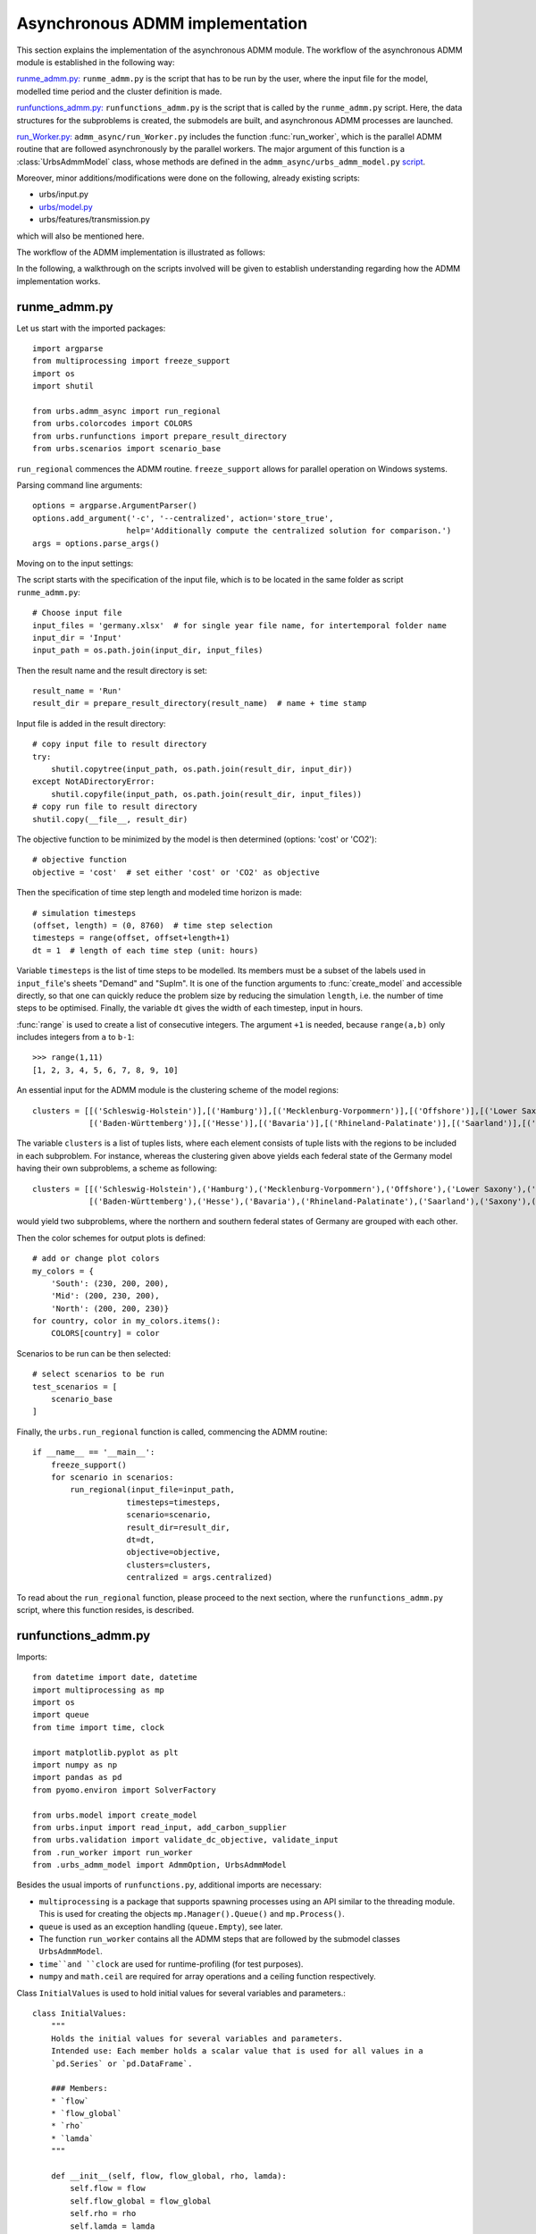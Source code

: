 .. _admm_implementation:

Asynchronous ADMM implementation
================================

This section explains the implementation of the asynchronous ADMM module.
The workflow of the asynchronous ADMM module is established in the following way:

`runme_admm.py: <admm_implementation.html#runme-section>`_ ``runme_admm.py`` is the script that has to be run by the user, where the input file for the model, modelled time period and the cluster definition is made.

`runfunctions_admm.py: <admm_implementation.html#runfunctions-section>`_ ``runfunctions_admm.py`` is the script that is called by the ``runme_admm.py`` script. Here, the data structures for the subproblems is created, the submodels are built, and asynchronous ADMM processes are launched.

`run_Worker.py: <admm_implementation.html#runworker-section>`_ ``admm_async/run_Worker.py`` includes the function :func:`run_worker`, which is the parallel ADMM routine that are followed asynchronously by the parallel workers. The major argument of this function is a :class:`UrbsAdmmModel` class, whose methods are defined in the ``admm_async/urbs_admm_model.py`` `script <admm_implementation.html#the-UrbsAdmmModel-class-admm-async-urbs-admm-model-py>`_.

Moreover, minor additions/modifications were done on the following, already existing scripts:

- urbs/input.py
- `urbs/model.py <admm_implementation.html#changes-made-in-the-create-model-function-model-py>`_
- urbs/features/transmission.py

which will also be mentioned here.

The workflow of the ADMM implementation is illustrated as follows:

.. image:: graphics/admm_workflow.png

In the following, a walkthrough on the scripts involved will be given to establish understanding regarding how the ADMM implementation works.

.. _runme-section:

runme_admm.py
-------------

Let us start with the imported packages:

::

    import argparse
    from multiprocessing import freeze_support
    import os
    import shutil

    from urbs.admm_async import run_regional
    from urbs.colorcodes import COLORS
    from urbs.runfunctions import prepare_result_directory
    from urbs.scenarios import scenario_base


``run_regional`` commences the ADMM routine. ``freeze_support`` allows for parallel operation on Windows systems.

Parsing command line arguments::

    options = argparse.ArgumentParser()
    options.add_argument('-c', '--centralized', action='store_true',
                        help='Additionally compute the centralized solution for comparison.')
    args = options.parse_args()

Moving on to the input settings:

The script starts with the specification of the input file, which is to be
located in the same folder as script ``runme_admm.py``::

    # Choose input file
    input_files = 'germany.xlsx'  # for single year file name, for intertemporal folder name
    input_dir = 'Input'
    input_path = os.path.join(input_dir, input_files)

Then the result name and the result directory is set::

    result_name = 'Run'
    result_dir = prepare_result_directory(result_name)  # name + time stamp

Input file is added in the result directory::

    # copy input file to result directory
    try:
        shutil.copytree(input_path, os.path.join(result_dir, input_dir))
    except NotADirectoryError:
        shutil.copyfile(input_path, os.path.join(result_dir, input_files))
    # copy run file to result directory
    shutil.copy(__file__, result_dir)

The objective function to be minimized by the model is then determined (options: 'cost' or 'CO2')::

    # objective function
    objective = 'cost'  # set either 'cost' or 'CO2' as objective

.. _time-step-section:

Then the specification of time step length and modeled time horizon is made::

    # simulation timesteps
    (offset, length) = (0, 8760)  # time step selection
    timesteps = range(offset, offset+length+1)
    dt = 1  # length of each time step (unit: hours)

Variable ``timesteps`` is the list of time steps to be modelled. Its members
must be a subset of the labels used in ``input_file``'s sheets "Demand" and
"SupIm". It is one of the function arguments to :func:`create_model` and
accessible directly, so that one can quickly reduce the problem size by
reducing the simulation ``length``, i.e. the number of time steps to be
optimised. Finally, the variable ``dt`` gives the width of each timestep, input in hours.

:func:`range` is used to create a list of consecutive integers. The argument
``+1`` is needed, because ``range(a,b)`` only includes integers from ``a`` to
``b-1``::

    >>> range(1,11)
    [1, 2, 3, 4, 5, 6, 7, 8, 9, 10]

.. _cluster-section:

An essential input for the ADMM module is the clustering scheme of the model regions::

    clusters = [[('Schleswig-Holstein')],[('Hamburg')],[('Mecklenburg-Vorpommern')],[('Offshore')],[('Lower Saxony')],[('Bremen')],[('Saxony-Anhalt')],[('Brandenburg')],[('Berlin')],[('North Rhine-Westphalia')],
                [('Baden-Württemberg')],[('Hesse')],[('Bavaria')],[('Rhineland-Palatinate')],[('Saarland')],[('Saxony')],[('Thuringia')]]

The variable ``clusters`` is a list of tuples lists, where each element consists of tuple lists with the regions to be included in each subproblem. For instance, whereas the clustering given above yields each federal state of the Germany model having their own subproblems, a scheme as following::

    clusters = [[('Schleswig-Holstein'),('Hamburg'),('Mecklenburg-Vorpommern'),('Offshore'),('Lower Saxony'),('Bremen'),('Saxony-Anhalt'),('Brandenburg'),('Berlin'),('North Rhine-Westphalia')],
                [('Baden-Württemberg'),('Hesse'),('Bavaria'),('Rhineland-Palatinate'),('Saarland'),('Saxony'),('Thuringia')]]

would yield two subproblems, where the northern and southern federal states of Germany are grouped with each other.

Then the color schemes for output plots is defined::

    # add or change plot colors
    my_colors = {
        'South': (230, 200, 200),
        'Mid': (200, 230, 200),
        'North': (200, 200, 230)}
    for country, color in my_colors.items():
        COLORS[country] = color

Scenarios to be run can be then selected::

    # select scenarios to be run
    test_scenarios = [
        scenario_base
    ]

Finally, the ``urbs.run_regional`` function is called, commencing the ADMM routine::

    if __name__ == '__main__':
        freeze_support()
        for scenario in scenarios:
            run_regional(input_file=input_path,
                        timesteps=timesteps,
                        scenario=scenario,
                        result_dir=result_dir,
                        dt=dt,
                        objective=objective,
                        clusters=clusters,
                        centralized = args.centralized)

To read about the ``run_regional`` function, please proceed to the next section, where the ``runfunctions_admm.py`` script, where this function resides, is described.

.. _runfunctions-section:

runfunctions_admm.py
--------------------

Imports::

    from datetime import date, datetime
    import multiprocessing as mp
    import os
    import queue
    from time import time, clock

    import matplotlib.pyplot as plt
    import numpy as np
    import pandas as pd
    from pyomo.environ import SolverFactory

    from urbs.model import create_model
    from urbs.input import read_input, add_carbon_supplier
    from urbs.validation import validate_dc_objective, validate_input
    from .run_worker import run_worker
    from .urbs_admm_model import AdmmOption, UrbsAdmmModel

Besides the usual imports of ``runfunctions.py``, additional imports are necessary:

- ``multiprocessing`` is a package that supports spawning processes using an API similar to the threading module. This is used for creating the objects ``mp.Manager().Queue()`` and ``mp.Process()``.

- ``queue`` is used as an exception handling (``queue.Empty``), see later.

- The function ``run_worker`` contains all the ADMM steps that are followed by the submodel classes ``UrbsAdmmModel``.

- ``time``and ``clock`` are used for runtime-profiling (for test purposes).

- ``numpy`` and ``math.ceil`` are required for array operations and a ceiling function respectively.


.. _initial_values:

Class ``InitialValues`` is used to hold initial values for several variables and parameters.::

    class InitialValues:
        """
        Holds the initial values for several variables and parameters.
        Intended use: Each member holds a scalar value that is used for all values in a
        `pd.Series` or `pd.DataFrame`.

        ### Members:
        * `flow`
        * `flow_global`
        * `rho`
        * `lamda`
        """

        def __init__(self, flow, flow_global, rho, lamda):
            self.flow = flow
            self.flow_global = flow_global
            self.rho = rho
            self.lamda = lamda

Functions ``prepare_result_directory`` and ``setup_solver`` are unchanged except enforcing the barrier method for the gurobi solver (``method=2``). Please note that only gurobi is supported as a solver in this implementation!::

    def prepare_result_directory(result_name):
        """ create a time stamped directory within the result folder.

        Args:
            result_name: user specified result name

        Returns:
            a subfolder in the result folder

        """
        # timestamp for result directory
        now = datetime.now().strftime('%Y%m%dT%H%M')

        # create result directory if not existent
        result_dir = os.path.join('result', '{}-{}'.format(result_name, now))
        if not os.path.exists(result_dir):
            os.makedirs(result_dir)

        return result_dir


    def setup_solver(solver, logfile='solver.log'):
        """ """
        if solver.name == 'gurobi':
            # reference with list of option names
            # http://www.gurobi.com/documentation/5.6/reference-manual/parameters
            solver.set_options("logfile={}".format(logfile))
            solver.set_options("method=2")
            # solver.set_options("timelimit=7200")  # seconds
            # solver.set_options("mipgap=5e-4")  # default = 1e-4
        elif solver.name == 'glpk':
            # reference with list of options
            # execute 'glpsol --help'
            solver.set_options("log={}".format(logfile))
            # solver.set_options("tmlim=7200")  # seconds
            # solver.set_options("mipgap=.0005")
        elif solver.name == 'cplex':
            solver.set_options("log={}".format(logfile))
        else:
            print("Warning from setup_solver: no options set for solver "
                "'{}'!".format(solver.name))
        return solver

Now that the auxiliary functions are explained, the main function of this script, ``run_regional``, will be explained step by step.

The docstring of the function gives an overview regarding the input and output arguments::

    def run_regional(input_file,
                    timesteps,
                    scenario,
                    result_dir,
                    dt,
                    objective,
                    clusters,
                    centralized=False):
        """ run an urbs model for given input, time steps and scenario with regional decomposition using ADMM

        Args:
            input_file: filename to an Excel spreadsheet for urbs.read_excel
            timesteps: a list of timesteps, e.g. range(0,8761)
            scenario: a scenario function that modifies the input data dict
            result_dir: directory name for result spreadsheet and plots
            dt: width of a time step in hours(default: 1)
            objective: the entity which is optimized ('cost' of 'co2')
            clusters: user-defined region clusters for regional decomposition (list of lists)

        Returns:
            the urbs model instances
        """

First, the model year is hard-coded to be used as the support year (``stf``) indices. This is a single scalar, since ADMM, in its current status, does not support intertemporal models::

    # hard-coded year. ADMM doesn't work with intertemporal models (yet)
    year = date.today().year

Then, similarly to regular urbs, the scenario is set up, the model data is read and and validations are made in the following steps::

    # scenario name, read and modify data for scenario
    scenario_name = scenario.__name__

    print('Reading input...')
    start = time()
    data_all = read_input(input_file, year)
    read_time = time() - start
    print(f'Done. Time elapsed: {read_time:.2f} seconds')

    print('Preprocessing...')
    start = time()

    data_all = scenario(data_all)
    validate_input(data_all)
    validate_dc_objective(data_all, objective)

If there is a global CO2 limit set in the model, the necessary modifications to the data structure are made with the ``add_carbon_supplier`` function. These are mentioned in the section :ref:`Formulation the global CO2 limit in the consensus form <global-CO2-limit-modifications>`. Then, the `Carbon site` is added as a separate cluster::

    if not data_all['global_prop'].loc[year].loc['CO2 limit', 'value'] == np.inf:
        data_all = add_carbon_supplier(data_all, clusters)
        clusters.append(['Carbon_site'])

Now, a dict is set up that maps the name of each site to the index of the cluster it belongs to::

    nclusters = len(clusters)

    # map site -> cluster_idx
    site_cluster_map = {}
    for cluster, cluster_idx in zip(clusters, range(nclusters)):
        for site in cluster:
            site_cluster_map[site] = cluster_idx

In the following code section, the ``Transmission`` DataFrame is sliced for each cluster (with index ``cluster_idx``), such that ``shared_lines[cluster_idx]`` comprises only the transmission lines which are interfacing with a neighboring cluster and, conversely, ``internal_lines[cluster_idx]`` consists of the transmission lines that connect the sites within the cluster.

.. _init-vals-section:

::

    # identify the shared and internal lines

    # used as indices for creating `shared_lines` and `internal_lines`
    shared_lines_logic = np.zeros((nclusters, data_all['transmission'].shape[0]), dtype=bool)
    internal_lines_logic = np.zeros((nclusters, data_all['transmission'].shape[0]), dtype=bool)

    # Source/target cluster of each shared line for each cluster.
    # These are appended as additional columns to `shared_lines` along with `neighbor_cluster` (defined below).
    cluster_from = [[] for _ in range(nclusters)]
    cluster_to = [[] for _ in range(nclusters)]

    # Set of neighbors for each cluster
    neighbors = [set() for _ in range(nclusters)]

    for row, (_, site_in, site_out, tra, com) in zip(range(0, data_all['transmission'].shape[0]), data_all['transmission'].index):
        from_cluster_idx = site_cluster_map[site_in]
        to_cluster_idx = site_cluster_map[site_out]

        if from_cluster_idx != to_cluster_idx:
            # shared line
            neighbors[from_cluster_idx].add(to_cluster_idx)
            neighbors[to_cluster_idx].add(from_cluster_idx)
            shared_lines_logic[from_cluster_idx, row] = True
            shared_lines_logic[to_cluster_idx, row] = True
            cluster_from[from_cluster_idx].append(from_cluster_idx)
            cluster_to[from_cluster_idx].append(to_cluster_idx)
            cluster_from[to_cluster_idx].append(from_cluster_idx)
            cluster_to[to_cluster_idx].append(to_cluster_idx)
        else:
            # internal line
            internal_lines_logic[from_cluster_idx, row] = True
            internal_lines_logic[to_cluster_idx, row] = True

    # map cluster_idx -> slice of data_all['transmission'] (copies)
    shared_lines = [
        data_all['transmission'].loc[shared_lines_logic[cluster_idx, :]].copy(deep=True)
        for cluster_idx in range(0, nclusters)
    ]
    # map cluster_idx -> slice of data_all['transmission'] (copies)
    internal_lines = [
        data_all['transmission'].loc[internal_lines_logic[cluster_idx, :]].copy(deep=True)
        for cluster_idx in range(0, nclusters)
    ]
    # neighbouring cluster of each shared line for each cluster
    neighbor_cluster = [
        np.array(cluster_from[cluster_idx]) + np.array(cluster_to[cluster_idx]) - cluster_idx
        for cluster_idx in range(0, nclusters)
    ]

Before the individual subproblems are created, an ``InitialValues`` object and several queues for communication between clusters are initialized::

    admmopt = AdmmOption()

    initial_values = InitialValues(
        flow=0,
        flow_global=0,
        lamda=0,
        rho=5
    )

    # Manager object for creating Queues, Locks and other objects that can be shared
    # between processes.
    manager = mp.Manager()

    # create Queues for each communication channel
    queues = {
        source: {
            target: mp.Manager().Queue() # TODO: is creation of multiple managers intended?
            for target in neighbors[source]
        }
        for source in range(nclusters)
    }

In the next code section, an ``UrbsAdmmModel`` is initialized for each cluster and stored in the list ``problems``. Each model's pyomo model is stored in the dict ``sub``. Several variables are initialized and passed to ``create_model`` and the ``UrbsAdmmModel`` constructor:

- ``index``: An auxiliary dataframe for identifying the sites at either end of shared lines.
- ``flow_global``: A dataframe holding the initial values of the global flow variables for all shared lines. Its index is ``['t', 'stf', 'sit', 'sit_']``.
- ``lamda``: A dataframe holding the initial values of the Lagrange multipliers for all shared lines. Its index is ``['t', 'stf', 'sit', 'sit_']``.
- ``model``: A ``pyomo.ConcreteModel`` constructed by ``create_model``. Note that ``type='sub'`` is passed as an argument indicating that a subproblem for the ADMM algorithm is created.
- ``receiving_queues``: A dict of queues for receiving messages.
- ``shared_lines`` is enlarged by the columns ``cluster_from, cluster_to, neighbor_cluster``.

.. _init-vals-section2:

::

    problems = []
    sub = {}

    preprocess_time = time() - start
    print(f'Done. Time elapsed: {preprocess_time:.0f}')

    print('Creating models...')
    start = time()

    # initialize pyomo models and `UrbsAdmmModel`s
    for cluster_idx in range(0, nclusters):
        index = shared_lines[cluster_idx].index.to_frame()

        flow_global = pd.Series({
            (t, year, source, target): initial_values.flow_global
            for t in timesteps[1:]
            for source, target in zip(index['Site In'], index['Site Out'])
        })
        flow_global.rename_axis(['t', 'stf', 'sit', 'sit_'], inplace=True)

        lamda = pd.Series({
            (t, year, source, target): initial_values.lamda
            for t in timesteps[1:]
            for source, target in zip(index['Site In'], index['Site Out'])
        })
        lamda.rename_axis(['t', 'stf', 'sit', 'sit_'], inplace=True)

        model = create_model(data_all, timesteps, type='sub',
                             sites=clusters[cluster_idx],
                             data_transmission_boun=shared_lines[cluster_idx],
                             data_transmission_int=internal_lines[cluster_idx],
                             flow_global=flow_global,
                             lamda=lamda,
                             rho=initial_values.rho)

        sub[cluster_idx] = model

        receiving_queues = {
            target: queues[target][cluster_idx]
            for target in neighbors[cluster_idx]
        }

        # enlarge shared_lines (copies of slices of data_all['transmission'])
        shared_lines[cluster_idx]['cluster_from'] = cluster_from[cluster_idx]
        shared_lines[cluster_idx]['cluster_to'] = cluster_to[cluster_idx]
        shared_lines[cluster_idx]['neighbor_cluster'] = neighbor_cluster[cluster_idx]

        problem = UrbsAdmmModel(
            admmopt = admmopt,
            flow_global = flow_global,
            ID = cluster_idx,
            initial_values = initial_values,
            lamda = lamda,
            model = model,
            neighbors = neighbors[cluster_idx],
            receiving_queues = receiving_queues,
            regions = clusters[cluster_idx],
            result_dir = result_dir,
            scenario_name = scenario_name,
            sending_queues = queues[cluster_idx],
            shared_lines = shared_lines[cluster_idx],
            shared_lines_index = index,
        )

        problems.append(problem)

    model_time = time() - start
    print(f'Done. Time elapsed: {model_time:.0f}')


Then, another Queue is created, which is used by each subproblem after they converge to send their solutions. Furthermore, a Lock is created to ensure that only one process prints to stdout at any time.::

    # Queue for collecting the results from each subproblem after convergence
    output = manager.Queue()

    # This Lock ensures that only one process prints to stdout at any time.
    printlock = manager.Lock()

Now, a child process is created for each subproblem. It receives the corresponding ``UrbsAdmmModel``, the ouput queue and the print lock as arguments.

    # Child processes for the ADMM subproblems
    procs = [
        mp.Process(target=run_worker, args=(problem, output, printlock))
        for problem in problems
    ]

The processes are then launched using the ``.start()`` method.::

    # define the asynchronous jobs for ADMM routines
    procs = []
    for cluster_idx in range(0, nclusters):
        procs += [mp.Process(target=run_worker, args=(cluster_idx + 1, problems[cluster_idx], output))]

    print('Solving the distributed problem...')

    start_time = time()
    start_clock = clock()
    for proc in procs:
        proc.start()

The results of the child processes are collected in the ``results`` array. The method ``output.get()`` waits for messages sent by the subproblems to the output queue.

    # collect results as the subproblems converge
    results = [
        output.get() for _ in range(nclusters)
    ]

.. _test-section:

Now the computation time is measured and the results are collected::

    ttime = time()
    tclock = clock()
    solver_time = ttime - start_time
    solver_clock = tclock - start_clock

    print(f'Done. Time elapsed: {solver_time:.0f}')

    # get results
    results = sorted(results, key=lambda x: x[0])

    obj_total = 0

    for cluster_idx in range(0, nclusters):
        if cluster_idx != results[cluster_idx][0]:
            raise RuntimeError(f'Result of worker {cluster_idx + 1} was not returned')
            break
        obj_total += results[cluster_idx][1]['cost'][-1]

If the optional ``centralized`` is passed, the urbs model is additionally solved in a centralized fashion, i.e. withouth ADMM. This is useful for benchmarking and analyzing ADMM::

    # (optinal) solve the centralized problem
    if centralized:
        print('Creating the centralized model...')
        start = time()
        prob = create_model(data_all, timesteps, dt, type='normal')
        centralized_model_time = time() - start
        print(f'Done. Time elapsed: {centralized_model_time:.0f}')

        # refresh time stamp string and create filename for logfile
        log_filename = os.path.join(result_dir, '{}.log').format(scenario_name)

        # setup solver
        solver_name = 'gurobi'
        solver = SolverFactory(solver_name)  # cplex, glpk, gurobi, ...
        solver = setup_solver(solver, logfile=log_filename)

        print('Solving the centralized model...')
        start = time()
        result = solver.solve(prob, tee=False)
        centralized_solver_time = time() - start
        print(f'Done. Time elapsed: {centralized_solver_time:.0f}')
        flows_from_original_problem = pd.DataFrame.from_dict(
            {name: entity.value for name, entity in prob.e_tra_in.items()},
            orient='index',
            columns=['Original']
        )

        obj_cent = result['Problem'][0]['Lower bound']

Finally, some results are printed out and written to a log file::

    # print results
    print()
    print(f'Reading input time      : {read_time:4.0f} s')
    print(f'ADMM preprocessing time : {preprocess_time:4.0f} s')
    print(f'ADMM model creation time: {model_time:4.0f} s')
    print(f'ADMM solver time        : {solver_time:4.0f} s')
    print(f'ADMM solver clock       : {solver_clock:4.0f} s')
    print(f'ADMM objective          : {obj_total:.4e}')

    if centralized:
        gap = (obj_total - obj_cent) / obj_cent
        print()
        print(f'centralized model creation time: {centralized_model_time:4.0f} s')
        print(f'centralized solver time        : {centralized_solver_time:4.0f} s')
        print(f'centralized objective          : {obj_cent:.4e}')
        print()
        print(f'Objective gap: {gap:.4%}')

    # testlog
    file_object = open('log_for_test.txt', 'a')
    file_object.write('Timesteps for this test is %f' % (len(timesteps),))
    file_object.write('The convergence time for ADMM is %f' % (solver_time,))

    if centralized:
        file_object.write('The convergence time for original problem is %f' % (centralized_solver_time,))
        file_object.write('The gap in objective function is %f %%' % (gap,))

    file_object.close()

.. _runworker-section:


The ``run_worker`` script (admm_async/run_worker.py)
------------------------------------------------------
This script contains two functions, ``run_worker`` and ``safe_print``. ``run_worker`` is the main function run in parallel by all child processes and contains the ADMM iterations.

``safe_print`` is an auxiliary function used for synchronized printing to ``stdout``::

    def safe_print(ID, lock, *args):
        """
        Print to `stdout` in a synchronized fashion.

        ### Arguments
        * `ID`: ID of the printing process (one-based integer).
        * `lock`: `threading.Lock` that controls the synchronized printing.
        * `*args`: What to print. Same as the `*values` argument of `print`.
        """
        lock.acquire()
        try:
            print(f'Process[{ID}]', *args)
        finally:
            lock.release()


``run_worker`` takes three arguments:

- ``s``: the ``UrbsAdmmModel`` instance corresponding to the cluster,
- ``output``: the Queue to be used for sending the subproblem solution,
- ``printlock``: the Lock for synchronized printing (passed to ``safe_print``).

First, some variables are defined:
- ``ID`` is the one-based integer representing this child process and is used for printing purposes.
- ``cost_history`` keeps track  of the objective function value of the solutions.
- ``max_iter`` is the maximal number of local iterations.
- ``received`` is the number of neighbors that have sent a message in the last iteration.
- ``solver_times`` keeps track of the time the solver needs in each iteration.

::

    ID = s.ID + 1 # one-based integer for printing
    cost_history = []
    max_iter = s.admmopt.max_iter
    received = 0
    solver_times = []

    safe_print(ID, printlock, f'Starting subproblem for regions {", ".join(s.regions)}.')

Now, the local ADMM iterations take place::

    for nu in range(max_iter):

First, the subproblem in its current state is solved. For the first iteration, initial values have been set in ``run_regional`` and the ``UrbsAdmmModel`` constructor::

    safe_print(ID, printlock, f'Iteration {nu}')
    safe_print(ID, printlock, f'Starting with {received} updated neighbors')

    start = time()
    s.solve_problem()
    solver_time = time() - start
    solver_times.append(solver_time)
    safe_print(ID, printlock, f'Solved in {solver_time:.2f} seconds')

After solving the problem, the optimal values of the coupling variables are extracted using the :ref:`method <retrieve-boundary-flows>` ``.retrieve_boundary_flows`` and stored in ``s.flows_all`` and ``s.flows_with_neighbor``. Additionally, the objective value of the optimum is saved in ``cost_history``::

    cost_history.append(s.solver._solver_model.objval) # TODO: use public method instead

    s.retrieve_boundary_flows()

Now the subproblem checks for messages from its neighbors. In the first iteration, it does not block until enough neighbors have sent a message, as this would result in a deadlock. After the first iteration it does block::

    # Don't block in the first iteration to avoid deadlock.
    s.recv(block=nu > 0)

Now the global flow values, Lagrange multipliers and penalty parameter are updated with :ref:`method <update_flow_global>` ``.update_flow_global``, :ref:`method <update_lamda>` ``.update_lamda`` and :ref:`method <update_rho>` ``.update_rho``. This update is carried out even if no messages have arrived because the values can change based on new local values alone::

    s.update_flow_global()
    # s.choose_max_rho() # TODO: not needed?
    s.update_lamda()
    s.update_rho(nu)

Next, the subproblem checks for convergence and whether it has reached its last iteration, updating its ``terminated`` flag if necessary::

    converged = s.is_converged()
    last_iteration = nu == max_iter - 1
    s.terminated = converged or last_iteration

Now the subproblem can send its updated values and termination status to its neighbors::

    s.send()

Upon convergence, the loop is exited. Finally, before the next iteration starts, the updated values are used to update the objective function::

    if nu % 1 == 0:
        safe_print(ID, printlock, f'Primal gap: {s.primalgap[-1]:.4e}')

    if converged:
        safe_print(ID, printlock, 'Converged!')
        break

    s.update_cost_rule()

Once the subproblem has terminated, it sends a dictionary consisting of the final objective value, the values of coupling variables and primal/dual residuals via the ``output`` queue::

    # save(s.model, os.path.join(s.result_dir, '_{}_'.format(ID),'{}.h5'.format(s.sce)))
    output_package = {
        'cost': cost_history,
        'coupling_flows': s.flow_global,
        'primal_residual': s.primalgap,
        'dual_residual': s.dualgap,
    }
    output.put((s.ID, output_package))


The UrbsAdmmModel Class (admm_async/urbs_admm_model.py)
-------------------------------------------------------
In this section, the initialization attributes and methods of the  ``UrbsAdmmModel`` class will be explained. This class is the main argument of the parallel calls of the ``run_worker`` function, encapsulates the local urbs subproblem and implements the ADMM steps including solving the subproblem, sending and recieving data to/from neighbors, updating global values of the coupling variables, the consensus Lagrange multipliers and the quadratic penalty parameters.

While the order in which these ADMM steps are followed is listed in the previous section, here the steps themselves will be described.

An ``UrbsAdmmModel`` has the following members::

``admmopt``: ``AdmmOption`` object.
``dualgap``: List holding the dual gaps after each iteration.
``flow_global``: ``pd.Series`` holding the global flow values. Index is
    ``['t', 'stf', 'sit', 'sit_']``.
``flows_all``: ``pd.Series`` holding the values of the local flow variables after each
    solver iteration. Index is ``['t', 'stf', 'sit', 'sit_']``. Initial value is ``None``.
``flows_with_neighbor``: ``pd.Series`` holding the values of the local flow variables
    with each neighbor after each solver iteration. Index is
    ``['t', 'stf', 'sit', 'sit_']``.Initial value is ``None``.
``ID``: ID of this subproblem (zero-based integer).
``initial_values``: ``InitialValues`` object.
``lamda``: ``pd.Series`` holding the Lagrange multipliers. Index is
    ``['t', 'stf', 'sit', 'sit_']``.
``model``: ``pyomo.ConcreteModel``.
``neighbors``: List of neighbor IDs.
``n_neighbors``: Number of neighbors.
``nwait``: Number of updated neighbors required for the next iteration.
``primalgap``: List of dual gaps after each iteration.
``received_neighbors``: List holding the number of updated neighbors in each iteration.
``receiving_queues``: Dict mapping each neighbor ID to a ``mp.Queue`` for receiving messages
    from that neighbor.
``recvmsg``: Dict mapping each neighbor ID to the most recent message from that neighbor.
``regions``: List of region names in this subproblem.
``result_dir``: Result directory.
``rho``: Quadratic penalty coefficient. Initial value taken from ``initial_values``.
``scenario_name``: Scenario name.
``sending_queues``: Dict mapping each neighbor ID to a ``mp.Queue`` for sending messages to
    that neighbor.
``shared_lines``: DataFrame of inter-cluster transmission lines. A copy of a slice of the
    'Transmision' DataFrame, enriched with the columns ``cluster_from``, ``cluster_to`` and
    ``neighbor_cluster``. Index is
    ``['support_timeframe', 'Site In', 'Site Out', 'Transmission', 'Commodity']``.
``shared_lines_index``: ``shared_lines.index.to_frame()``.
``solver``: ``GurobiPersistent`` solver interface to ``model``.
``terminated``: Flag indicating whether the solver for this model has terminated, i.e.
    reached convergence or exceeded its maximum number of iterations.

``solver`` is initialized in the constructor::

    self.solver = SolverFactory('gurobi_persistent')
    self.solver.set_instance(model, symbolic_solver_labels=False)
    self.solver.set_gurobi_param('Method', 2)
    self.solver.set_gurobi_param('Threads', 1)

Since ADMM is an iterative method, the subproblems are expected to be solved multiple times (in the order of 10's, possibly 100's), with slightly different parameters in each iteration. The pyomo model which defines the optimization problem, first needs to be converted into a lower-level problem formulation (ultimately a set of matrices and vectors), which may take a very long time. Therefore, it is more practical that this conversion step happens only once, and the adjustments between iterations are made on the low-level problem formulation. Pyomo supports the usage of persistent solver interfaces (https://pyomo.readthedocs.io/en/stable/advanced_topics/persistent_solvers.html) for Gurobi, which exactly serves this purpose. These instances are created in the ``UrbsAdmmModel`` constructor.

    self.solver = SolverFactory('gurobi_persistent')
    self.solver.set_instance(s.model, symbolic_solver_labels=False)

Afterwards, the solver parameters can be directly set on the persistent solver instance (``Method=2`` for barrier method, ``Thread=1`` for allowing the usage of a single CPU)::

    self.solver.set_gurobi_param('Method', 2)
    self.solver.set_gurobi_param('Threads', 1)

.. _admmoption:

Before explaining the methods of ``UrbsAdmmModel`` class, let us have a look at the two auxiliary classes ``AdmmOption`` and ``AdmmMessage``::

    class AdmmOption(object):
        """
        This class defines all the parameters to use in ADMM.
        """
        # TODO: docstring

        def __init__(self):
            self.rho_max = 10  # upper bound for penalty rho
            self.tau_max = 1.5  # parameter for residual balancing of rho
            self.tau = 1.05  # multiplier for increasing rho
            self.zeta = 1  # parameter for residual balancing of rho
            self.theta = 0.99  # multiplier for determining whether to update rho
            self.mu = 10  # multiplier for determining whether to update rho
            self.pollrounds = 5
            self.poll_wait_time = 0.001  # waiting time of receiving from one pipe
            self.wait_percent = 0.2  # waiting percentage of neighbors (0, 1]
            self.max_iter = 20  # local maximum iteration
            self.rho_update_nu = 50 # rho is updated only for the first 50 iterations
            self.primal_tolerance = 0.1 # the relative convergece tolerance, to be multiplied with len(s.flow_global)

The ``AdmmOption`` class includes numerous parameters that specify the ADMM method, which can be set by the user:

- ``rho_max``:  A positive real number, that sets an upper bound for the quadratic penalty parameter (see ``.update_rho`` for its usage)
- ``tau_max``: A positive real number, that sets an upper bound for the per-iteration modifier of the quadratic penalty parameter (see ``.update_rho`` for its usage)
- ``tau``: A positive real number, that scales the quadratic penalty parameter up or down (see ``.update_rho`` for its usage)
- ``zeta``: A positive real number, that is used for the residual balancing of the quadratic penalty parameter (not in use currently)
- ``theta``: A positive real number, that is used for the residual balancing of the quadratic penalty parameter (not in use currently)
- ``mu``: A positive real number, that is used for the scaling of the quadratic penalty parameter (see ``.update_rho`` for its usage)
- ``pollrounds``: The number of times a subproblem loops over all receiving queues when checking for new messages.
- ``poll_wait_time``: The time in seconds that a subproblem waits after each pollround.
- ``wait_percent``: A real number within (0, 1], that gives the percentage of its neighbors that a subproblem needs to receive a message in order to move onto the next iteration (see line 258 of ``runfunctions_admm.py`` for its usage)
- ``max_iter``: A positive integer, that sets the maximum number of local iterations (see line 25 of ``run_Worker.py`` for its usage)
- ``rho_update_nu``: A positive integer, that sets the last iteration number where the quadratic penalty parameter is updated. After this iteration number, it will not be updated anymore (see ``.update_rho`` for its usage)
- ``primal_tolerance``: A positive real number, that is multiplied with ``(len(s.flow_global)+1)`` to set the absolute convergence tolerance of a local subproblem

.. _message:

Moving onto the ``AdmmMessage`` class::

    class AdmmMessage(object):
        """
        This class defines the message region i sends to/receives from j.
        """
        # TODO: docstring

        def __init__(self, source, target, flow, rho, lamda, primalgap, terminated):
            self.source = source  # source region ID
            self.target = target  # destination region ID
            self.flow = flow
            self.rho = rho
            self.lamda = lamda
            self.primalgap = primalgap
            self.terminated = terminated

Instances of this class are the packets that are communicated between the workers.

Now let us return to the class ``UrbsAdmmModel`` and go through its methods.

.. _solve_problem:

``solve_problem`` takes the persistent solver interface and solves it with the options ``save_results`` and ``load_solutions`` as ``False`` to save runtime. ``warmstart`` is set as ``True``, even though the barrier solver does not support this feature yet.::

.. _retrieve_boundary_flows:

``retrieve_boundary_flows``: Retrieve optimized flow values for shared lines from the solver and store them in ``self.flows_all`` and ``self.flows_with_neighbor``.

.. _active_neighbors:

``active_neighbors`` returns a list of IDs of those neighbors who have not terminated yet. A subproblem only waits for messages from active neighbors.

.. _recv:

``recv``: Check for new messages from active neighbors and store them in `self.recvmsg`.

If `block` is true, wait for messages from at least `self.n_wait` neighbors
(or fewer if not enough neighbors remain active).
If `block` is false, perform at most `self.admmopt.pollrounds` pollrounds.

Return the number of updated neighbors and append that number to
`self.received_neighbors`.

.. _send:

``send``: Send an `AdmmMessage` with the current status to each neighbor.

The ``update`` methods are called after each solver iteration to update the global flow variables, Lagrange multipliers and penalty parameter. Additionally, the primal and dual gaps are calculated within these methods.

.. _update_flow_global:

``update_flow_global``:: Update ``self.flow_global`` for ALL neighbors, using the values from the most recent messages. If a neighbor hasn't sent any messages yet, the ``initial_values`` are used. Also calculate the new dual gap and append it to ``self.dualgap``.

.. _update_lamda:

``update_lamda``: Update ``self.lamda`` using the updated values of ``self.flows_all`` and ``self.flow_global``.

.. _update_rho:

``update_rho``: Calculate the new primal gap, append it to ``self.primalgap``. Update ``self.rho`` according to the new primal and dual gaps unless the current iteration is above ``self.admmopt.rho_update_nu``.

.. _update_cost_rule:

``update_cost_rule``: Update those components of ``self.model`` that use ``cost_rule_sub`` to reflect changes to ``self.flow_global``, ``self.lamda`` and ``self.rho``. Currently only supports models with ``cost`` objective, i.e. only the objective function is updated.

``choose_max_rho``: Set ``self.rho`` to the maximum rho value among self and neighbors. (Currently unused.)

.. _is_converged:

``is_converged``: Return whether the current primal gap is below the tolerance threshold.

Changes made in the ``create_model`` function (model.py)
--------------------------------------------------------
In the ADMM implementation, several adjustments were made in the model creation, for the specific case of creating the subproblems. Therefore, the ``create_model`` function now takes several additional optional input arguments::

    def create_model(data_all,
                     timesteps=None,
                     dt=1,
                     objective='cost',
                     dual=False,
                     type='normal',
                     sites = None,
                     data_transmission_boun=None,
                     data_transmission_int=None,
                     flow_global=None,
                     lamda=None,
                     rho=None):

Here, the ``type=='sub'`` specifies the case of creating a subproblem, ``sites`` are the model regions contained by the given cluster, ``data_transmission_boun`` and ``data_transmission_int`` are the data sets of transmission lines which include the intercluster and internal lines that are present for the considered subproblem. ``flow_global`` and ``lamda`` are ``pd.Series`` and ``rho`` a scalar value, holding the initial values for the corresponding variables/parameters.

In the following, only the changes made on the ``create_model`` function for the ADMM implementation are mentioned.

The model preperation function ``pyomo_model_prep`` takes the model ``type`` as an argument, and creates a subset of the whole data structure ``data_all`` which is then passed to ``data``::

    if type == 'sub':
        m, data = pyomo_model_prep(data_all, timesteps, sites, type,
                     pd.concat([data_transmission_boun,data_transmission_int]))  # preparing pyomo model

.. note::
    **Changes made in the ``pyomo_model_prep`` function (input.py, line 185)**

    In case the model type is ``sub``, the cross-sections of the whole data structure which contains the specificed ``sites`` are taken: ::

        data = deepcopy(data_all)
        m.timesteps = timesteps
        data['site_all']=data_all['site']
        if type =='sub':
            m.global_prop = data_all['global_prop'].drop('description', axis=1)
            data['site'] = data_all['site'].loc(axis=0)[:,sites]
            data['commodity'] = data_all['commodity'].loc(axis=0)[:,sites]
            data['process'] = data_all['process'].loc(axis=0)[:,sites]
            data['storage'] = data_all['storage'].loc(axis=0)[:,sites]
            if sites != ['Carbon_site']:
                data['demand'] = data_all['demand'][sites]
                data['supim']= data_all['supim'][sites]
            else:
                data['demand'] = pd.DataFrame()
                data['supim'] = pd.DataFrame()
            data['transmission'] = data_transmission

``flow_global``, ``lamda`` and ``rho`` are set as variables/parameters::

    if type=='sub':
        m.flow_global = pyomo.Var(
            m.tm,m.stf,m.sit,m.sit,
            within=pyomo.Reals,
            doc='flow global in')
        m.lamda = pyomo.Var(
            m.tm,m.stf,m.sit,m.sit,
            within=pyomo.Reals,
            doc='lambda in')
        m.rho = pyomo.Param(
            within=pyomo.Reals,
            initialize=5,
            doc='rho in')

In ADMM, the objective function is adjusted by the linear and quadratic penalty terms. This is implemented via the following lines: ::

    if m.type == 'normal':
        m.objective_function = pyomo.Objective(
            rule=cost_rule,
            sense=pyomo.minimize,
            doc='minimize(cost = sum of all cost types)')
    elif m.type == 'sub':
        m.objective_function = pyomo.Objective(
            rule=cost_rule_sub(flow_global=flow_global,
                                lamda=lamda,
                                rho=rho),
            sense=pyomo.minimize,
            doc='minimize(cost = sum of all cost types)')

    ...

    def cost_rule_sub(flow_global, lamda, rho):
        def cost_rule(m):
                return (pyomo.summation(m.costs) + 0.5 * rho *
                            sum((m.e_tra_in[(tm, stf, sit_in, sit_out, tra, com)] -
                                flow_global[(tm, stf, sit_in, sit_out)])**2
                                for tm in m.tm
                                for stf, sit_in, sit_out, tra, com in m.tra_tuples_boun) +
                            sum(lamda[(tm, stf, sit_in, sit_out)] *
                                (m.e_tra_in[(tm, stf, sit_in, sit_out, tra, com)] -
                                flow_global[(tm, stf, sit_in, sit_out)])
                                for tm in m.tm
                                for stf, sit_in, sit_out, tra, com in m.tra_tuples_boun))

        return cost_rule

``cost_rule_sub`` is a function returning a function. You have to call it with the current values for ``flow_global``, ``lamda`` and ``rho`` to retrieve the correct rule for the pyomo objective.

In urbs, the transmission line capacities are built twice (once in both directions). Therefore, a halving of the investment and fixed costs has to be made in the pre-processing part of the data input. However, when the subsystems are decomposed, we have to introduce a further halving of the intercluster transmission lines, so that we avoid both clusters having to pay for this line twice as this would disrupt the costs of the whole system  Therefore, the system costs ``m.costs`` are also defined with a slight difference: ::

    elif m.type == 'sub':
        m.def_costs = pyomo.Constraint(
                m.cost_type,
                rule=def_costs_rule_sub,
                doc='main cost function by cost type')

One can see that the cost rule differs in name (``def_costs_rule_sub``). In this adjusted rule, the transmission costs are called via the function ``transmission_cost_sub`` instead of ``transmission_costs``. This function is located in ``urbs/features/transmission.py`` at line 429 (note the coefficients ``0.5``) ::

    def transmission_cost_sub(m, cost_type):
        """returns transmission cost function for the different cost types"""
        if cost_type == 'Invest':
            cost = (sum(m.cap_tra_new[t] *
                       m.transmission_dict['inv-cost'][t] *
                       m.transmission_dict['invcost-factor'][t]
                       for t in m.tra_tuples - m.tra_tuples_boun)
            + 0.5 * sum(m.cap_tra_new[t] *
                       m.transmission_dict['inv-cost'][t] *
                       m.transmission_dict['invcost-factor'][t]
                       for t in m.tra_tuples_boun))
            if m.mode['int']:
                cost -= (sum(m.cap_tra_new[t] *
                            m.transmission_dict['inv-cost'][t] *
                            m.transmission_dict['overpay-factor'][t]
                            for t in m.tra_tuples_internal)
                + 0.5 * sum(m.cap_tra_new[t] *
                            m.transmission_dict['inv-cost'][t] *
                            m.transmission_dict['overpay-factor'][t]
                            for t in m.tra_tuples_boun))
            return cost
        elif cost_type == 'Fixed':
            return (sum(m.cap_tra[t] * m.transmission_dict['fix-cost'][t] *
                       m.transmission_dict['cost_factor'][t]
                       for t in m.tra_tuples_internal)
                    + 0.5 * sum(m.cap_tra[t] * m.transmission_dict['fix-cost'][t] *
                       m.transmission_dict['cost_factor'][t]
                       for t in m.tra_tuples_boun))
        elif cost_type == 'Variable':
            if m.mode['dpf']:
                return (sum(m.e_tra_in[(tm,) + t] * m.weight *
                           m.transmission_dict['var-cost'][t] *
                           m.transmission_dict['cost_factor'][t]
                           for tm in m.tm
                           for t in m.tra_tuples_tp) + \
                       sum(m.e_tra_abs[(tm,) + t] * m.weight *
                           m.transmission_dict['var-cost'][t] *
                           m.transmission_dict['cost_factor'][t]
                           for tm in m.tm
                           for t in m.tra_tuples_dc))
            else:
                return (sum(m.e_tra_in[(tm,) + t] * m.weight *
                           m.transmission_dict['var-cost'][t] *
                           m.transmission_dict['cost_factor'][t]
                           for tm in m.tm
                           for t in m.tra_tuples_internal)
                           + 0.5 * sum(m.e_tra_in[(tm,) + t] * m.weight *
                           m.transmission_dict['var-cost'][t] *
                           m.transmission_dict['cost_factor'][t]
                           for tm in m.tm
                           for t in m.tra_tuples_boun))

This concludes the documentation of the ADMM implementation on urbs.